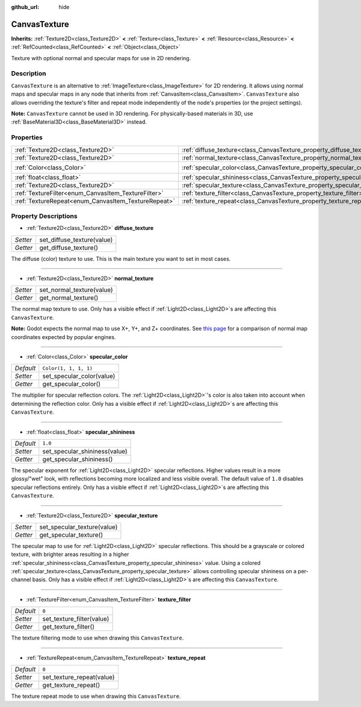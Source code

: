 :github_url: hide

.. DO NOT EDIT THIS FILE!!!
.. Generated automatically from Godot engine sources.
.. Generator: https://github.com/godotengine/godot/tree/master/doc/tools/make_rst.py.
.. XML source: https://github.com/godotengine/godot/tree/master/doc/classes/CanvasTexture.xml.

.. _class_CanvasTexture:

CanvasTexture
=============

**Inherits:** :ref:`Texture2D<class_Texture2D>` **<** :ref:`Texture<class_Texture>` **<** :ref:`Resource<class_Resource>` **<** :ref:`RefCounted<class_RefCounted>` **<** :ref:`Object<class_Object>`

Texture with optional normal and specular maps for use in 2D rendering.

Description
-----------

``CanvasTexture`` is an alternative to :ref:`ImageTexture<class_ImageTexture>` for 2D rendering. It allows using normal maps and specular maps in any node that inherits from :ref:`CanvasItem<class_CanvasItem>`. ``CanvasTexture`` also allows overriding the texture's filter and repeat mode independently of the node's properties (or the project settings).

\ **Note:** ``CanvasTexture`` cannot be used in 3D rendering. For physically-based materials in 3D, use :ref:`BaseMaterial3D<class_BaseMaterial3D>` instead.

Properties
----------

+-----------------------------------------------------+----------------------------------------------------------------------------+-----------------------+
| :ref:`Texture2D<class_Texture2D>`                   | :ref:`diffuse_texture<class_CanvasTexture_property_diffuse_texture>`       |                       |
+-----------------------------------------------------+----------------------------------------------------------------------------+-----------------------+
| :ref:`Texture2D<class_Texture2D>`                   | :ref:`normal_texture<class_CanvasTexture_property_normal_texture>`         |                       |
+-----------------------------------------------------+----------------------------------------------------------------------------+-----------------------+
| :ref:`Color<class_Color>`                           | :ref:`specular_color<class_CanvasTexture_property_specular_color>`         | ``Color(1, 1, 1, 1)`` |
+-----------------------------------------------------+----------------------------------------------------------------------------+-----------------------+
| :ref:`float<class_float>`                           | :ref:`specular_shininess<class_CanvasTexture_property_specular_shininess>` | ``1.0``               |
+-----------------------------------------------------+----------------------------------------------------------------------------+-----------------------+
| :ref:`Texture2D<class_Texture2D>`                   | :ref:`specular_texture<class_CanvasTexture_property_specular_texture>`     |                       |
+-----------------------------------------------------+----------------------------------------------------------------------------+-----------------------+
| :ref:`TextureFilter<enum_CanvasItem_TextureFilter>` | :ref:`texture_filter<class_CanvasTexture_property_texture_filter>`         | ``0``                 |
+-----------------------------------------------------+----------------------------------------------------------------------------+-----------------------+
| :ref:`TextureRepeat<enum_CanvasItem_TextureRepeat>` | :ref:`texture_repeat<class_CanvasTexture_property_texture_repeat>`         | ``0``                 |
+-----------------------------------------------------+----------------------------------------------------------------------------+-----------------------+

Property Descriptions
---------------------

.. _class_CanvasTexture_property_diffuse_texture:

- :ref:`Texture2D<class_Texture2D>` **diffuse_texture**

+----------+----------------------------+
| *Setter* | set_diffuse_texture(value) |
+----------+----------------------------+
| *Getter* | get_diffuse_texture()      |
+----------+----------------------------+

The diffuse (color) texture to use. This is the main texture you want to set in most cases.

----

.. _class_CanvasTexture_property_normal_texture:

- :ref:`Texture2D<class_Texture2D>` **normal_texture**

+----------+---------------------------+
| *Setter* | set_normal_texture(value) |
+----------+---------------------------+
| *Getter* | get_normal_texture()      |
+----------+---------------------------+

The normal map texture to use. Only has a visible effect if :ref:`Light2D<class_Light2D>`\ s are affecting this ``CanvasTexture``.

\ **Note:** Godot expects the normal map to use X+, Y+, and Z+ coordinates. See `this page <http://wiki.polycount.com/wiki/Normal_Map_Technical_Details#Common_Swizzle_Coordinates>`__ for a comparison of normal map coordinates expected by popular engines.

----

.. _class_CanvasTexture_property_specular_color:

- :ref:`Color<class_Color>` **specular_color**

+-----------+---------------------------+
| *Default* | ``Color(1, 1, 1, 1)``     |
+-----------+---------------------------+
| *Setter*  | set_specular_color(value) |
+-----------+---------------------------+
| *Getter*  | get_specular_color()      |
+-----------+---------------------------+

The multiplier for specular reflection colors. The :ref:`Light2D<class_Light2D>`'s color is also taken into account when determining the reflection color. Only has a visible effect if :ref:`Light2D<class_Light2D>`\ s are affecting this ``CanvasTexture``.

----

.. _class_CanvasTexture_property_specular_shininess:

- :ref:`float<class_float>` **specular_shininess**

+-----------+-------------------------------+
| *Default* | ``1.0``                       |
+-----------+-------------------------------+
| *Setter*  | set_specular_shininess(value) |
+-----------+-------------------------------+
| *Getter*  | get_specular_shininess()      |
+-----------+-------------------------------+

The specular exponent for :ref:`Light2D<class_Light2D>` specular reflections. Higher values result in a more glossy/"wet" look, with reflections becoming more localized and less visible overall. The default value of ``1.0`` disables specular reflections entirely. Only has a visible effect if :ref:`Light2D<class_Light2D>`\ s are affecting this ``CanvasTexture``.

----

.. _class_CanvasTexture_property_specular_texture:

- :ref:`Texture2D<class_Texture2D>` **specular_texture**

+----------+-----------------------------+
| *Setter* | set_specular_texture(value) |
+----------+-----------------------------+
| *Getter* | get_specular_texture()      |
+----------+-----------------------------+

The specular map to use for :ref:`Light2D<class_Light2D>` specular reflections. This should be a grayscale or colored texture, with brighter areas resulting in a higher :ref:`specular_shininess<class_CanvasTexture_property_specular_shininess>` value. Using a colored :ref:`specular_texture<class_CanvasTexture_property_specular_texture>` allows controlling specular shininess on a per-channel basis. Only has a visible effect if :ref:`Light2D<class_Light2D>`\ s are affecting this ``CanvasTexture``.

----

.. _class_CanvasTexture_property_texture_filter:

- :ref:`TextureFilter<enum_CanvasItem_TextureFilter>` **texture_filter**

+-----------+---------------------------+
| *Default* | ``0``                     |
+-----------+---------------------------+
| *Setter*  | set_texture_filter(value) |
+-----------+---------------------------+
| *Getter*  | get_texture_filter()      |
+-----------+---------------------------+

The texture filtering mode to use when drawing this ``CanvasTexture``.

----

.. _class_CanvasTexture_property_texture_repeat:

- :ref:`TextureRepeat<enum_CanvasItem_TextureRepeat>` **texture_repeat**

+-----------+---------------------------+
| *Default* | ``0``                     |
+-----------+---------------------------+
| *Setter*  | set_texture_repeat(value) |
+-----------+---------------------------+
| *Getter*  | get_texture_repeat()      |
+-----------+---------------------------+

The texture repeat mode to use when drawing this ``CanvasTexture``.

.. |virtual| replace:: :abbr:`virtual (This method should typically be overridden by the user to have any effect.)`
.. |const| replace:: :abbr:`const (This method has no side effects. It doesn't modify any of the instance's member variables.)`
.. |vararg| replace:: :abbr:`vararg (This method accepts any number of arguments after the ones described here.)`
.. |constructor| replace:: :abbr:`constructor (This method is used to construct a type.)`
.. |static| replace:: :abbr:`static (This method doesn't need an instance to be called, so it can be called directly using the class name.)`
.. |operator| replace:: :abbr:`operator (This method describes a valid operator to use with this type as left-hand operand.)`
